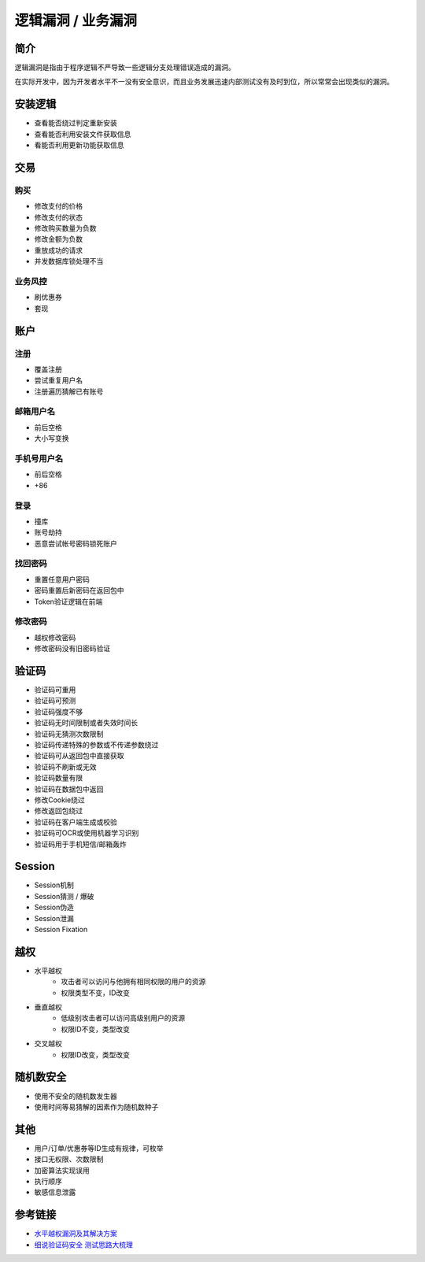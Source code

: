 逻辑漏洞 / 业务漏洞
================================

简介
--------------------------------
逻辑漏洞是指由于程序逻辑不严导致一些逻辑分支处理错误造成的漏洞。

在实际开发中，因为开发者水平不一没有安全意识，而且业务发展迅速内部测试没有及时到位，所以常常会出现类似的漏洞。

安装逻辑
--------------------------------
- 查看能否绕过判定重新安装
- 查看能否利用安装文件获取信息
- 看能否利用更新功能获取信息

交易
--------------------------------

购买
~~~~~~~~~~~~~~~~~~~~~~~~~~~~~~~~
- 修改支付的价格
- 修改支付的状态
- 修改购买数量为负数
- 修改金额为负数
- 重放成功的请求
- 并发数据库锁处理不当

业务风控
~~~~~~~~~~~~~~~~~~~~~~~~~~~~~~~~
- 刷优惠券
- 套现

账户
--------------------------------

注册
~~~~~~~~~~~~~~~~~~~~~~~~~~~~~~~~
- 覆盖注册
- 尝试重复用户名
- 注册遍历猜解已有账号

邮箱用户名
~~~~~~~~~~~~~~~~~~~~~~~~~~~~~~~~
- 前后空格
- 大小写变换

手机号用户名
~~~~~~~~~~~~~~~~~~~~~~~~~~~~~~~~
- 前后空格
- +86

登录
~~~~~~~~~~~~~~~~~~~~~~~~~~~~~~~~
- 撞库
- 账号劫持
- 恶意尝试帐号密码锁死账户

找回密码
~~~~~~~~~~~~~~~~~~~~~~~~~~~~~~~~
- 重置任意用户密码
- 密码重置后新密码在返回包中
- Token验证逻辑在前端

修改密码
~~~~~~~~~~~~~~~~~~~~~~~~~~~~~~~~
- 越权修改密码
- 修改密码没有旧密码验证

验证码
--------------------------------
- 验证码可重用
- 验证码可预测
- 验证码强度不够
- 验证码无时间限制或者失效时间长
- 验证码无猜测次数限制
- 验证码传递特殊的参数或不传递参数绕过
- 验证码可从返回包中直接获取
- 验证码不刷新或无效
- 验证码数量有限
- 验证码在数据包中返回
- 修改Cookie绕过
- 修改返回包绕过
- 验证码在客户端生成或校验
- 验证码可OCR或使用机器学习识别
- 验证码用于手机短信/邮箱轰炸

Session
--------------------------------
- Session机制
- Session猜测 / 爆破
- Session伪造
- Session泄漏
- Session Fixation

越权
--------------------------------
- 水平越权
    - 攻击者可以访问与他拥有相同权限的用户的资源 
    - 权限类型不变，ID改变
- 垂直越权
    - 低级别攻击者可以访问高级别用户的资源
    - 权限ID不变，类型改变
- 交叉越权
    - 权限ID改变，类型改变

随机数安全
--------------------------------
- 使用不安全的随机数发生器
- 使用时间等易猜解的因素作为随机数种子

其他
--------------------------------
- 用户/订单/优惠券等ID生成有规律，可枚举
- 接口无权限、次数限制
- 加密算法实现误用
- 执行顺序
- 敏感信息泄露

参考链接
--------------------------------
- `水平越权漏洞及其解决方案 <http://blog.csdn.net/mylutte/article/details/50819146#10006-weixin-1-52626-6b3bffd01fdde4900130bc5a2751b6d1>`_
- `细说验证码安全 测试思路大梳理 <https://xz.aliyun.com/t/6029>`_
